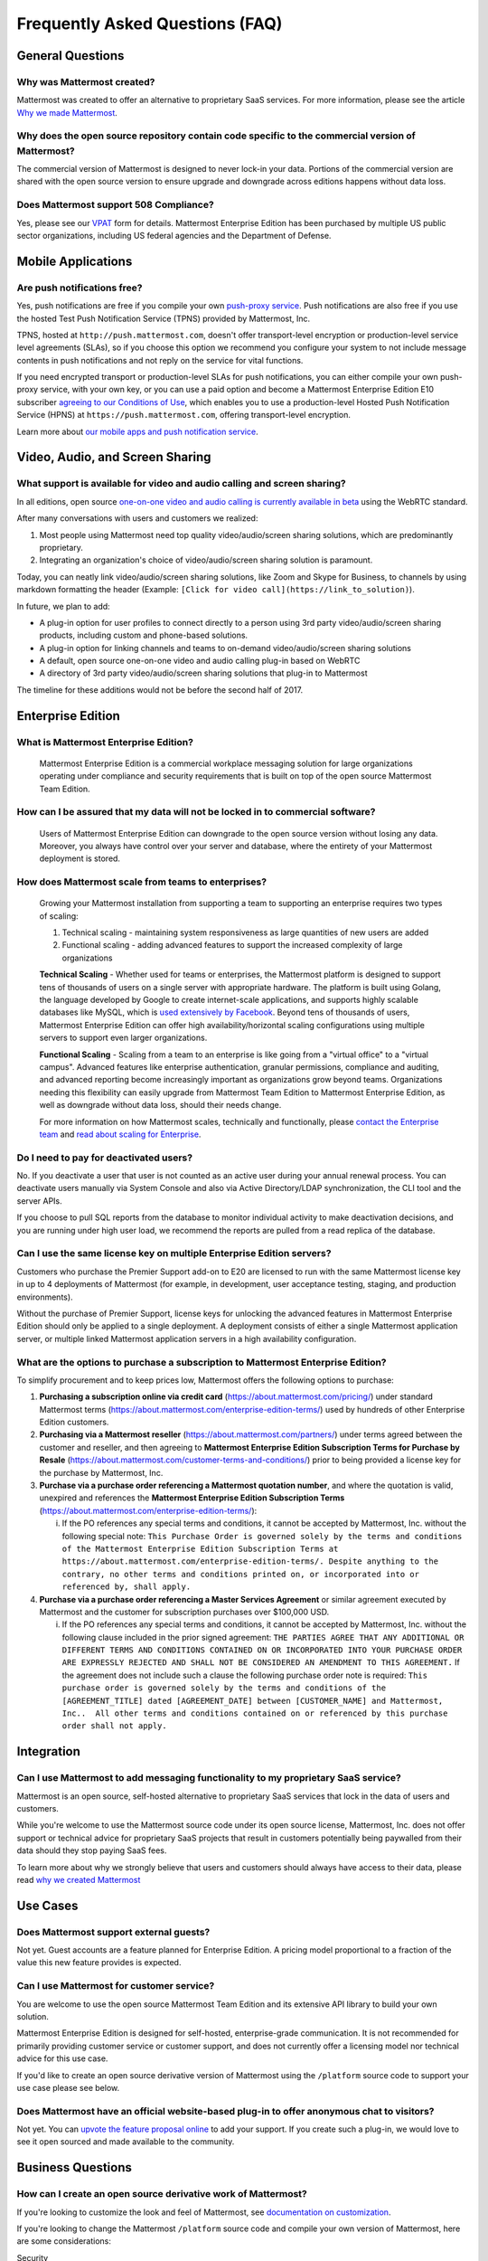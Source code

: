 Frequently Asked Questions (FAQ)
=================================

General Questions
-----------------

Why was Mattermost created?
~~~~~~~~~~~~~~~~~~~~~~~~~~~~~~~~~~~~~~

Mattermost was created to offer an alternative to proprietary SaaS services. For more information, please see the article `Why we made Mattermost <https://www.mattermost.org/why-we-made-mattermost-an-open-source-slack-alternative/>`_.

Why does the open source repository contain code specific to the commercial version of Mattermost?
~~~~~~~~~~~~~~~~~~~~~~~~~~~~~~~~~~~~~~~~~~~~~~~~~~~~~~~~~~~~~~~~~~~~~~~~~~~~~~~~~~~~~~~~~~~~~~~~~~~~~~~~~~~~~~~~~~

The commercial version of Mattermost is designed to never lock-in your data. Portions of the commercial version are shared with the open source version to ensure upgrade and downgrade across editions happens without data loss.

Does Mattermost support 508 Compliance? 
~~~~~~~~~~~~~~~~~~~~~~~~~~~~~~~~~~~~~~~~~~

Yes, please see our `VPAT <https://docs.mattermost.com/overview/vpat.html>`_ form for details. Mattermost Enterprise Edition has been purchased by multiple US public sector organizations, including US federal agencies and the Department of Defense. 

Mobile Applications
-------------------

Are push notifications free?
~~~~~~~~~~~~~~~~~~~~~~~~~~~~~~~~~~~~~~~~~~~~~~~~

Yes, push notifications are free if you compile your own `push-proxy service <https://github.com/mattermost/mattermost-push-proxy>`_. Push notifications are also free if you use the hosted Test Push Notification Service (TPNS) provided by Mattermost, Inc.

TPNS, hosted at ``http://push.mattermost.com``, doesn't offer transport-level encryption or production-level service level agreements (SLAs), so if you choose this option we recommend you configure your system to not include message contents in push notifications and not reply on the service for vital functions.

If you need encrypted transport or production-level SLAs for push notifications, you can either compile your own push-proxy service, with your own key, or you can use a paid option and become a Mattermost Enterprise Edition E10 subscriber `agreeing to our Conditions of Use <https://about.mattermost.com/default-terms/>`_, which enables you to use a production-level Hosted Push Notification Service (HPNS) at ``https://push.mattermost.com``, offering transport-level encryption.

Learn more about `our mobile apps and push notification service <https://docs.mattermost.com/deployment/push.html>`_.


Video, Audio, and Screen Sharing
----------------------------------------

What support is available for video and audio calling and screen sharing?
~~~~~~~~~~~~~~~~~~~~~~~~~~~~~~~~~~~~~~~~~~~~~~~~~~~~~~~~~~~~~~~~~~~~~~~~~

In all editions, open source `one-on-one video and audio calling is currently available in beta <https://docs.mattermost.com/deployment/webrtc.html>`_ using the WebRTC standard.

After many conversations with users and customers we realized:

1. Most people using Mattermost need top quality video/audio/screen sharing solutions, which are predominantly proprietary.
2. Integrating an organization's choice of video/audio/screen sharing solution is paramount.

Today, you can neatly link video/audio/screen sharing solutions, like Zoom and Skype for Business, to channels by using markdown formatting the header (Example: ``[Click for video call](https://link_to_solution)``).

In future, we plan to add:

- A plug-in option for user profiles to connect directly to a person using 3rd party video/audio/screen sharing products, including custom and phone-based solutions.
- A plug-in option for linking channels and teams to on-demand video/audio/screen sharing solutions
- A default, open source one-on-one video and audio calling plug-in based on WebRTC
- A directory of 3rd party video/audio/screen sharing solutions that plug-in to Mattermost

The timeline for these additions would not be before the second half of 2017.

Enterprise Edition
------------------

What is Mattermost Enterprise Edition?
~~~~~~~~~~~~~~~~~~~~~~~~~~~~~~~~~~~~~~

    Mattermost Enterprise Edition is a commercial workplace messaging solution for large organizations operating under compliance and security requirements that is built on top of the open source Mattermost Team Edition.

How can I be assured that my data will not be locked in to commercial software?
~~~~~~~~~~~~~~~~~~~~~~~~~~~~~~~~~~~~~~~~~~~~~~~~~~~~~~~~~~~~~~~~~~~~~~~~~~~~~~~~~~~~~~~~~~~~~~~~~~~~~~~~~~~~~~~~~~

    Users of Mattermost Enterprise Edition can downgrade to the open source version without losing any data. Moreover, you always have control over your server and database, where the entirety of your Mattermost deployment is stored.

How does Mattermost scale from teams to enterprises?
~~~~~~~~~~~~~~~~~~~~~~~~~~~~~~~~~~~~~~~~~~~~~~~~~~~~~~~~~~~~~~~~~~~~~~~~~~~~

    Growing your Mattermost installation from supporting a team to supporting an enterprise requires two types of scaling:

    1. Technical scaling - maintaining system responsiveness as large quantities of new users are added
    2. Functional scaling - adding advanced features to support the increased complexity of large organizations

    **Technical Scaling** - Whether used for teams or enterprises, the Mattermost platform is designed to support tens of thousands of users on a single server with appropriate hardware. The platform is built using Golang, the language developed by Google to create internet-scale applications, and supports highly scalable databases like MySQL, which is `used extensively by Facebook <https://www.facebook.com/notes/facebook-engineering/mysql-and-database-engineering-mark-callaghan/10150599729938920/>`_. Beyond tens of thousands of users,  Mattermost Enterprise Edition can offer high availability/horizontal scaling configurations using multiple servers to support even larger organizations.

    **Functional Scaling** - Scaling from a team to an enterprise is like going from a "virtual office" to a "virtual campus". Advanced features like enterprise authentication, granular permissions, compliance and auditing, and advanced reporting become increasingly important as organizations grow beyond teams. Organizations needing this flexibility can easily upgrade from Mattermost Team Edition to Mattermost Enterprise Edition, as well as downgrade without data loss, should their needs change.

    For more information on how Mattermost scales, technically and functionally, please `contact the Enterprise team <https://about.mattermost.com/contact/>`_ and `read about scaling for Enterprise <https://docs.mattermost.com/deployment/scaling.html>`_.
 
Do I need to pay for deactivated users?  
~~~~~~~~~~~~~~~~~~~~~~~~~~~~~~~~~~~~~~~~~~~~~~~~~~~~~~~~~~~~~~~~~~~~~~~~~~~~~~~~~~~~~~~~~~~~~~~

No. If you deactivate a user that user is not counted as an active user during your annual renewal process. You can deactivate users manually via System Console and also via Active Directory/LDAP synchronization, the CLI tool and the server APIs. 

If you choose to pull SQL reports from the database to monitor individual activity to make deactivation decisions, and you are running under high user load, we recommend the reports are pulled from a read replica of the database.

Can I use the same license key on multiple Enterprise Edition servers?
~~~~~~~~~~~~~~~~~~~~~~~~~~~~~~~~~~~~~~~~~~~~~~~~~~~~~~~~~~~~~~~~~~~~~~~~~~~~

Customers who purchase the Premier Support add-on to E20 are licensed to run with the same Mattermost license key in up to 4 deployments of Mattermost (for example, in development, user acceptance testing, staging, and production environments). 

Without the purchase of Premier Support, license keys for unlocking the advanced features in Mattermost Enterprise Edition should only be applied to a single deployment. A deployment consists of either a single Mattermost application server, or multiple linked Mattermost application servers in a high availability configuration.

What are the options to purchase a subscription to Mattermost Enterprise Edition? 
~~~~~~~~~~~~~~~~~~~~~~~~~~~~~~~~~~~~~~~~~~~~~~~~~~~~~~~~~~~~~~~~~~~~~~~~~~~~~~~~~~

To simplify procurement and to keep prices low, Mattermost offers the following options to purchase: 

1. **Purchasing a subscription online via credit card** (https://about.mattermost.com/pricing/) under standard Mattermost terms (https://about.mattermost.com/enterprise-edition-terms/) used by hundreds of other Enterprise Edition customers. 


2. **Purchasing via a Mattermost reseller** (https://about.mattermost.com/partners/) under terms agreed between the customer and reseller, and then agreeing to **Mattermost Enterprise Edition Subscription Terms for Purchase by Resale** (https://about.mattermost.com/customer-terms-and-conditions/) prior to being provided a license key for the purchase by Mattermost, Inc. 


3. **Purchase via a purchase order referencing a Mattermost quotation number**, and where the quotation is valid, unexpired and references the **Mattermost Enterprise Edition Subscription Terms** (https://about.mattermost.com/enterprise-edition-terms/): 


   i. If the PO references any special terms and conditions, it cannot be accepted by Mattermost, Inc. without the following special note: ``This Purchase Order is governed solely by the terms and conditions of the Mattermost Enterprise Edition Subscription Terms at https://about.mattermost.com/enterprise-edition-terms/. Despite anything to the contrary, no other terms and conditions printed on, or incorporated into or referenced by, shall apply.``


4. **Purchase via a purchase order referencing a Master Services Agreement** or similar agreement executed by Mattermost and the customer for subscription purchases over $100,000 USD. 


   i. If the PO references any special terms and conditions, it cannot be accepted by Mattermost, Inc. without the following clause included in the prior signed agreement: ``THE PARTIES AGREE THAT ANY ADDITIONAL OR DIFFERENT TERMS AND CONDITIONS CONTAINED ON OR INCORPORATED INTO YOUR PURCHASE ORDER ARE EXPRESSLY REJECTED AND SHALL NOT BE CONSIDERED AN AMENDMENT TO THIS AGREEMENT.`` If the agreement does not include such a clause the following purchase order note is required: ``This purchase order is governed solely by the terms and conditions of the [AGREEMENT_TITLE] dated [AGREEMENT_DATE] between [CUSTOMER_NAME] and Mattermost, Inc..  All other terms and conditions contained on or referenced by this purchase order shall not apply.``


Integration
------------------

Can I use Mattermost to add messaging functionality to my proprietary SaaS service?
~~~~~~~~~~~~~~~~~~~~~~~~~~~~~~~~~~~~~~~~~~~~~~~~~~~~~~~~~~~~~~~~~~~~~~~~~~~~~~~~~~~~~

Mattermost is an open source, self-hosted alternative to proprietary SaaS services that lock in the data of users and customers.

While you're welcome to use the Mattermost source code under its open source license, Mattermost, Inc. does not offer support or technical advice for proprietary SaaS projects that result in customers potentially being paywalled from their data should they stop paying SaaS fees.

To learn more about why we strongly believe that users and customers should always have access to their data, please read `why we created Mattermost <https://www.mattermost.org/why-we-made-mattermost-an-open-source-slack-alternative/>`_





Use Cases
------------------

Does Mattermost support external guests?
~~~~~~~~~~~~~~~~~~~~~~~~~~~~~~~~~~~~~~~~~~~~~~~~~~~~~~~~~~~~~~~~~~~~~~~~~~~~~~~~~~~~~

Not yet. Guest accounts are a feature planned for Enterprise Edition. A pricing model proportional to a fraction of the value this new feature provides is expected. 

Can I use Mattermost for customer service?
~~~~~~~~~~~~~~~~~~~~~~~~~~~~~~~~~~~~~~~~~~~~~~~~~~~~~~~~~~~~~~~~~~~~~~~~~~~~

You are welcome to use the open source Mattermost Team Edition and its extensive API library to build your own solution.

Mattermost Enterprise Edition is designed for self-hosted, enterprise-grade communication. It is not recommended for primarily providing customer service or customer support, and does not currently offer a licensing model nor technical advice for this use case.

If you'd like to create an open source derivative version of Mattermost using the ``/platform`` source code to support your use case please see below. 

Does Mattermost have an official website-based plug-in to offer anonymous chat to visitors?
~~~~~~~~~~~~~~~~~~~~~~~~~~~~~~~~~~~~~~~~~~~~~~~~~~~~~~~~~~~~~~~~~~~~~~~~~~~~~~~~~~~~~~~~~~~~~

Not yet. You can `upvote the feature proposal online <https://mattermost.uservoice.com/forums/306457-general/suggestions/8810731-implement-a-site-chat-feature>`_ to add your support. If you create such a plug-in, we would love to see it open sourced and made available to the community. 

Business Questions
------------------

How can I create an open source derivative work of Mattermost?
~~~~~~~~~~~~~~~~~~~~~~~~~~~~~~~~~~~~~~~~~~~~~~~~~~~~~~~~~~~~~~~~~~~~~~~~~~~~~~~~~~~~~~~~~~~~~

If you're looking to customize the look and feel of Mattermost, see `documentation on customization <https://github.com/mattermost/docs/issues/1006>`_. 

If you're looking to change the Mattermost ``/platform`` source code and compile your own version of Mattermost, here are some considerations: 

Security

- If you run a fork of Mattermost we highly recommend you only deploy the system securely behind a firewall and to pay close attention to `Mattermost security updates <http://about.mattermost.com/security-updates/>`_. Mattermost Team Edition and Mattermost Enterprise Edition release security update patches when reports of new attacks are received and verified. Mattermost waits until 14 days after a security patch is released before publicly detailing its nature, so that users and customers can upgrade before the security vulnerability is widely known. A malicous user can potentially make use of Mattermost security disclosures to exploit a fork of Mattermost if the security upgrade is not promptly incorporated into the forked version. 

Re-branding

- When you create a derivative version of Mattermost and share it with others as a product, you need to replace the Mattermost name and logo from the system, among other requirements, per the `Mattermost trademark policy. <https://www.mattermost.org/trademark-standards-of-use/>`_
- In Enterprise Edition you can re-brand your system using convenience tools for `custom branding <https://docs.mattermost.com/administration/config-settings.html#customization>`_, which can be done without forking. 
- For advanced whitelabelling, and to whitelabel in Team Edition under MIT license without Enterprise Edition branding tools, you can manually update files on the Mattermost server `per product documentation. <https://github.com/mattermost/docs/issues/1006>`_ This can also be done without forking. 

Using /platform open source code

- Creating a solution using the open source Mattermost ``/platform`` repo requires a) compliance with licenses in the repo, including `NOTICE.txt <https://github.com/mattermost/platform/blob/master/NOTICE.txt>`_, and b) the compiled version of the ``/platform`` source code should have the same open source license as the source code, `per our licensing policy <https://www.mattermost.org/licensing/>`_.

Other considerations:

- Mattermost has a default `Conditions of Use <https://docs.mattermost.com/administration/config-settings.html#terms-of-service-link>`_ agreement for the Terms of Service link at the bottom of login screen that should be incorporated into any additional Terms of Use you may add.
- The Mattermost copyright notices on the user interface should remain.
- There may be additional legal and regulatory issues to consider and we recommend you employ legal counsel to fully understand what's involved in creating and selling a derivative work.

Will Mattermost complete questionnaires requiring confidential data without an NDA?
~~~~~~~~~~~~~~~~~~~~~~~~~~~~~~~~~~~~~~~~~~~~~~~~~~~~~~~~~~~~~~~~~~~~~~~~~~~~~~~~~~~~~~~~~~~~~

No, Mattermost will not complete questionnaires requiring confidential data without a non-disclosure agreement. You can find `Mattermost's standard mutual non-disclosure agreement online. <https://docs.google.com/document/d/10Qc2kxxZGYNzp9b19oEhItRM01OPyrWRISJ2rbm1gvc/edit>`_

Why does Mattermost have a discount for certain kinds of non-profits but not for others?
~~~~~~~~~~~~~~~~~~~~~~~~~~~~~~~~~~~~~~~~~~~~~~~~~~~~~~~~~~~~~~~~~~~~~~~~~~~~~~~~~~~~~~~~

While we welcome anyone to use the open source version of Mattermost Team Edition free of charge, Mattermost, Inc., like any software company, has specific discounting programs for its commercial Mattermost Enterprise Edition based on business objectives. Objectives of the discounting programs include the suitability of potential case studies, references, word-of-mouth promotion as well as public promotion of solutions, among many other factors.

Learn more about our non-profit discount program at https://about.mattermost.com/mattermost-mondays/

Can I create a derivative work of the Mattermost /platform repository that is not open source? 
~~~~~~~~~~~~~~~~~~~~~~~~~~~~~~~~~~~~~~~~~~~~~~~~~~~~~~~~~~~~~~~~~~~~~~~~~~~~~~~~~~~~~~~~~~~~~~~~~~~~~~~~~~~~~~~

The Mattermost open source project was created by `a group of developers who had their data paywalled by a proprietary online messaging service <https://www.mattermost.org/why-we-made-mattermost-an-open-source-slack-alternative/>`_ and felt it was unfair. 

Because of this, the Mattermost /platform repository uses an open source license that requires derivative works to use the same open source license. This prevents the creation of derivative works that are not open source, and the situation where end users would not have access to the source code of the systems they use, and hence be at risk of "lock in". 

For companies purchasing Enterprise Edition subscriptions for use by internal staff, who need to modify /platform, and who also have legal departments that won't allow their staff to work under an open source software license, a special "Advanced Licensing Option" can be purchased to modify /platform for internal use under a commercial software license. This option is not available for companies that would offer a modified, non-open source version of Mattermost to external parties. 


Will Mattermost, Inc. offer the ability to resell Mattermost software without a reseller agreement?
~~~~~~~~~~~~~~~~~~~~~~~~~~~~~~~~~~~~~~~~~~~~~~~~~~~~~~~~~~~~~~~~~~~~~~~~~~~~~~~~~~~~~~~~~~~~~~~~~~~~~~~~~~~~~~~

No.

If there is a case where the reseller agreement is under review and an order is urgently needed by a customer, Mattermost may, with internal approvals, accept a reseller purchase order with the following language:

Any statements, clauses, or conditions included on or referenced by buyer's purchase order forms, which forms modify, add to, or are inconsistent with Mattermost’s standard terms and condtions are expressly rejected. Such orders will only be accepted by Mattermost upon the condition and with the express understanding that despite any such statements,clauses, or conditions contained in any order forms of the buyer are void and have no effect.

EXCEPT AS OTHERWISE EXPRESSLY AGREED BY THE PARTIES IN WRITING, MATTERMOST MAKES NO WARRANTIES OR REPRESENTATIONS WITH RESPECT TO ANY MATTERMOST PRODUCTS, DOCUMENTATION OR SUPPORT, AND HEREBY DISCLAIMS ALL OTHER EXPRESS AND ALL IMPLIED WARRANTIES, INCLUDING BUT NOT LIMITED TO IMPLIED WARRANTIES OF MERCHANTABILITY, FITNESS FOR A PARTICULAR PURPOSE, AND NON-INFRINGEMENT.


